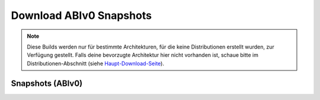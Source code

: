 ========================
Download ABIv0 Snapshots
========================

.. Note::

   Diese Builds werden nur für bestimmte Architekturen, für die keine
   Distributionen erstellt wurden, zur Verfügung gestellt. Falls deine
   bevorzugte Architektur hier nicht vorhanden ist, schaue bitte im
   Distributionen-Abschnitt (siehe `Haupt-Download-Seite`__).

__ download


Snapshots (ABIv0)
=================

.. raw:: html

   <iframe src="/cgi-bin/files?type=snapshots&lang=de" class="download-iframe"></iframe>
